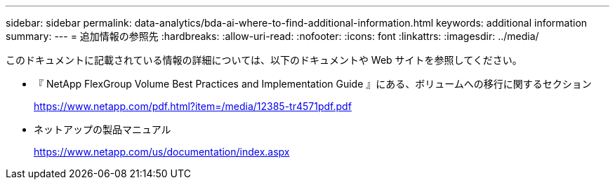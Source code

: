 ---
sidebar: sidebar 
permalink: data-analytics/bda-ai-where-to-find-additional-information.html 
keywords: additional information 
summary:  
---
= 追加情報の参照先
:hardbreaks:
:allow-uri-read: 
:nofooter: 
:icons: font
:linkattrs: 
:imagesdir: ../media/


[role="lead"]
このドキュメントに記載されている情報の詳細については、以下のドキュメントや Web サイトを参照してください。

* 『 NetApp FlexGroup Volume Best Practices and Implementation Guide 』にある、ボリュームへの移行に関するセクション
+
https://www.netapp.com/pdf.html?item=/media/12385-tr4571pdf.pdf[]

* ネットアップの製品マニュアル
+
https://www.netapp.com/us/documentation/index.aspx[]


